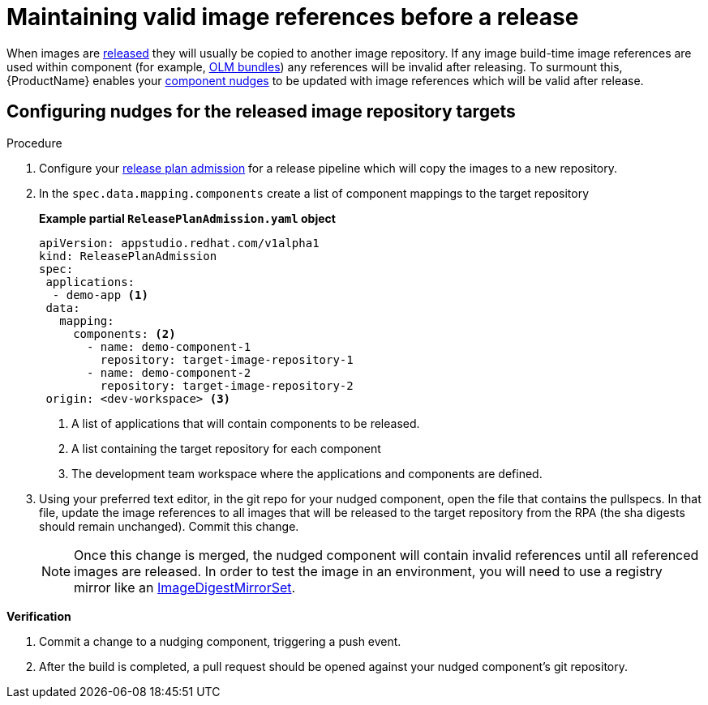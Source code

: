 = Maintaining valid image references before a release

When images are xref:/advanced-how-tos/releasing/index.adoc[released] they will usually be copied to another image repository. If any image build-time image references are used within component (for example, xref:/advanced-how-tos/building-olm.adoc[OLM bundles]) any references will be invalid after releasing. To surmount this, {ProductName} enables your xref:/how-tos/configuring/component-nudges.adoc[component nudges] to be updated with image references which will be valid after release.

== Configuring nudges for the released image repository targets

.Procedure

. Configure your xref:/advanced-how-tos/releasing/create-release-plan-admission.adoc[release plan admission] for a release pipeline which will copy the images to a new repository.
. In the `spec.data.mapping.components` create a list of component mappings to the target repository

+
*Example partial `ReleasePlanAdmission.yaml` object*

+
[source,yaml]
----
apiVersion: appstudio.redhat.com/v1alpha1
kind: ReleasePlanAdmission
spec:
 applications:
  - demo-app <.>
 data:
   mapping:
     components: <.>
       - name: demo-component-1
         repository: target-image-repository-1
       - name: demo-component-2
         repository: target-image-repository-2
 origin: <dev-workspace> <.>

----

+
<.> A list of applications that will contain components to be released.
<.> A list containing the target repository for each component
<.> The development team workspace where the applications and components are defined.

. Using your preferred text editor, in the git repo for your nudged component, open the file that contains the pullspecs. In that file, update the image references to all images that will be released to the target repository from the RPA (the sha digests should remain unchanged). Commit this change.

+
NOTE: Once this change is merged, the nudged component will contain invalid references until all referenced images are released. In order to test the image in an environment, you will need to use a registry mirror like an link:https://docs.openshift.com/container-platform/4.16/rest_api/config_apis/imagedigestmirrorset-config-openshift-io-v1.html[ImageDigestMirrorSet].

.*Verification*

. Commit a change to a nudging component, triggering a push event.
. After the build is completed, a pull request should be opened against your nudged component's git repository.
